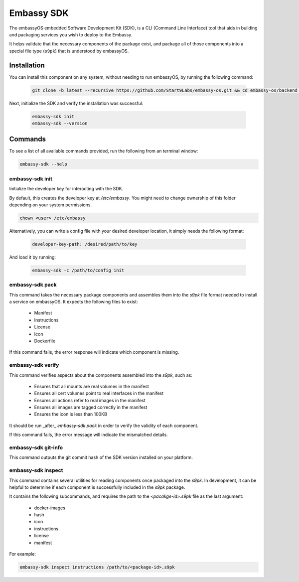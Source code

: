 .. _embassy-sdk:

===========
Embassy SDK
===========

The embassyOS embedded Software Development Kit (SDK), is a CLI (Command Line Interface) tool that aids in building and packaging services you wish to deploy to the Embassy.

It helps validate that the necessary components of the package exist, and package all of those components into a special file type (``s9pk``) that is understood by embassyOS.

Installation
============

You can install this component on any system, without needing to run embassyOS, by running the following command:

    .. code-block::

        git clone -b latest --recursive https://github.com/Start9Labs/embassy-os.git && cd embassy-os/backend && ./install-sdk.sh

    
Next, initialize the SDK and verify the installation was successful:

    .. code-block::

        embassy-sdk init
        embassy-sdk --version


Commands
========

To see a list of all available commands provided, run the following from an terminal window:

.. code:: bash

    embassy-sdk --help


embassy-sdk init
----------------

Initialize the developer key for interacting with the SDK.

By default, this creates the developer key at `/etc/embassy`. You might need to change ownership of this folder depending on your system permissions.

.. code:: bash

    chown <user> /etc/embassy

Alternatively, you can write a config file with your desired developer location, it simply needs the following format:

    .. code:: yaml

        developer-key-path: /desired/path/to/key

And load it by running:

    .. code:: bash

        embassy-sdk -c /path/to/config init


embassy-sdk pack
----------------

This command takes the necessary package components and assembles them into the `s9pk` file format needed to install a service on embassyOS. It expects the following files to exist:

    - Manifest
    - Instructions
    - License
    - Icon
    - Dockerfile

If this command fails, the error response will indicate which component is missing.

embassy-sdk verify
-------------------

This command verifies aspects about the components assembled into the `s9pk`, such as:

    - Ensures that all mounts are real volumes in the manifest
    - Ensures all cert volumes point to real interfaces in the manifest
    - Ensures all actions refer to real images in the manifest
    - Ensures all images are tagged correctly in the manifest
    - Ensures the icon is less than 100KB

It should be run _after_ `embassy-sdk pack` in order to verify the validity of each component.

If this command fails, the error message will indicate the mismatched details.

embassy-sdk git-info
--------------------

This command outputs the git commit hash of the SDK version installed on your platform.

embassy-sdk inspect
-------------------

This command contains several utilities for reading components once packaged into the `s9pk`. In development, it can be helpful to determine if each component is successfully included in the `s9pk` package.

It contains the following subcommands, and requires the path to the `<pacakge-id>.s9pk` file as the last argument:

    - docker-images
    - hash
    - icon
    - instructions
    - license
    - manifest

For example:

.. code:: bash

    embassy-sdk inspect instructions /path/to/<package-id>.s9pk
